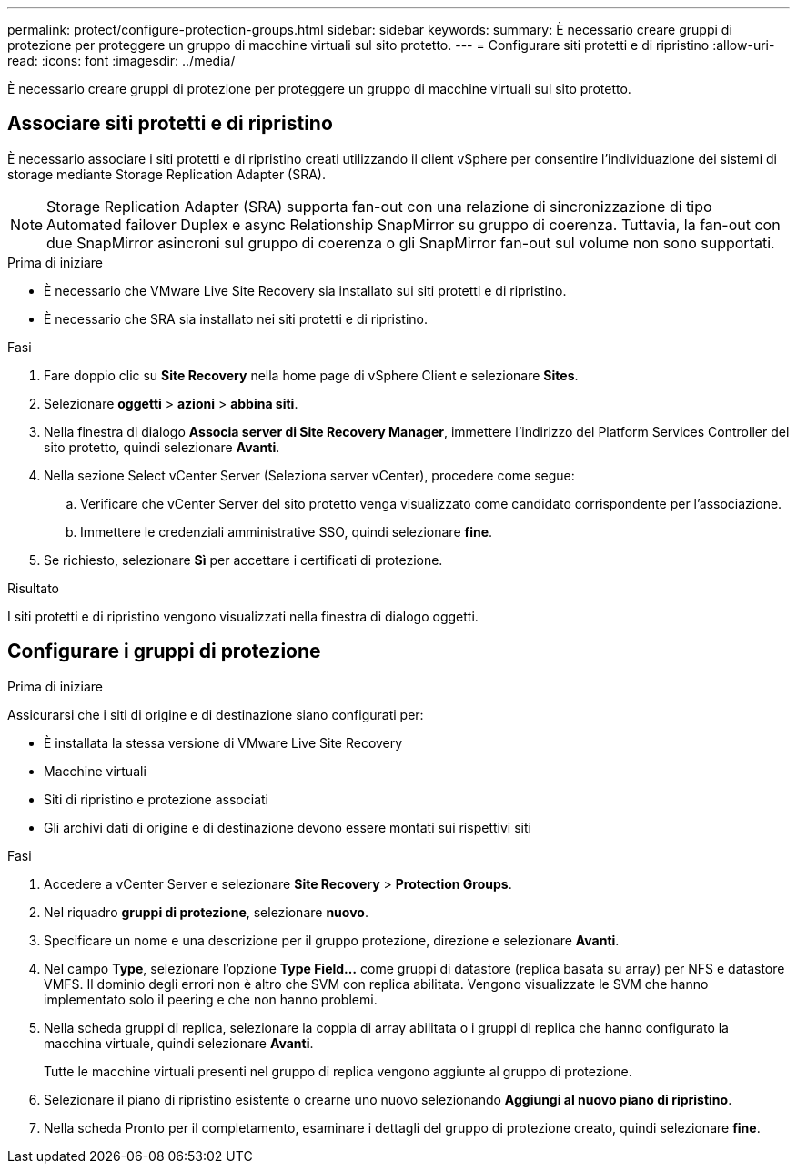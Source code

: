 ---
permalink: protect/configure-protection-groups.html 
sidebar: sidebar 
keywords:  
summary: È necessario creare gruppi di protezione per proteggere un gruppo di macchine virtuali sul sito protetto. 
---
= Configurare siti protetti e di ripristino
:allow-uri-read: 
:icons: font
:imagesdir: ../media/


[role="lead"]
È necessario creare gruppi di protezione per proteggere un gruppo di macchine virtuali sul sito protetto.



== Associare siti protetti e di ripristino

È necessario associare i siti protetti e di ripristino creati utilizzando il client vSphere per consentire l'individuazione dei sistemi di storage mediante Storage Replication Adapter (SRA).


NOTE: Storage Replication Adapter (SRA) supporta fan-out con una relazione di sincronizzazione di tipo Automated failover Duplex e async Relationship SnapMirror su gruppo di coerenza. Tuttavia, la fan-out con due SnapMirror asincroni sul gruppo di coerenza o gli SnapMirror fan-out sul volume non sono supportati.

.Prima di iniziare
* È necessario che VMware Live Site Recovery sia installato sui siti protetti e di ripristino.
* È necessario che SRA sia installato nei siti protetti e di ripristino.


.Fasi
. Fare doppio clic su *Site Recovery* nella home page di vSphere Client e selezionare *Sites*.
. Selezionare *oggetti* > *azioni* > *abbina siti*.
. Nella finestra di dialogo *Associa server di Site Recovery Manager*, immettere l'indirizzo del Platform Services Controller del sito protetto, quindi selezionare *Avanti*.
. Nella sezione Select vCenter Server (Seleziona server vCenter), procedere come segue:
+
.. Verificare che vCenter Server del sito protetto venga visualizzato come candidato corrispondente per l'associazione.
.. Immettere le credenziali amministrative SSO, quindi selezionare *fine*.


. Se richiesto, selezionare *Sì* per accettare i certificati di protezione.


.Risultato
I siti protetti e di ripristino vengono visualizzati nella finestra di dialogo oggetti.



== Configurare i gruppi di protezione

.Prima di iniziare
Assicurarsi che i siti di origine e di destinazione siano configurati per:

* È installata la stessa versione di VMware Live Site Recovery
* Macchine virtuali
* Siti di ripristino e protezione associati
* Gli archivi dati di origine e di destinazione devono essere montati sui rispettivi siti


.Fasi
. Accedere a vCenter Server e selezionare *Site Recovery* > *Protection Groups*.
. Nel riquadro *gruppi di protezione*, selezionare *nuovo*.
. Specificare un nome e una descrizione per il gruppo protezione, direzione e selezionare *Avanti*.
. Nel campo *Type*, selezionare l'opzione *Type Field...* come gruppi di datastore (replica basata su array) per NFS e datastore VMFS.
Il dominio degli errori non è altro che SVM con replica abilitata. Vengono visualizzate le SVM che hanno implementato solo il peering e che non hanno problemi.
. Nella scheda gruppi di replica, selezionare la coppia di array abilitata o i gruppi di replica che hanno configurato la macchina virtuale, quindi selezionare *Avanti*.
+
Tutte le macchine virtuali presenti nel gruppo di replica vengono aggiunte al gruppo di protezione.

. Selezionare il piano di ripristino esistente o crearne uno nuovo selezionando *Aggiungi al nuovo piano di ripristino*.
. Nella scheda Pronto per il completamento, esaminare i dettagli del gruppo di protezione creato, quindi selezionare *fine*.

